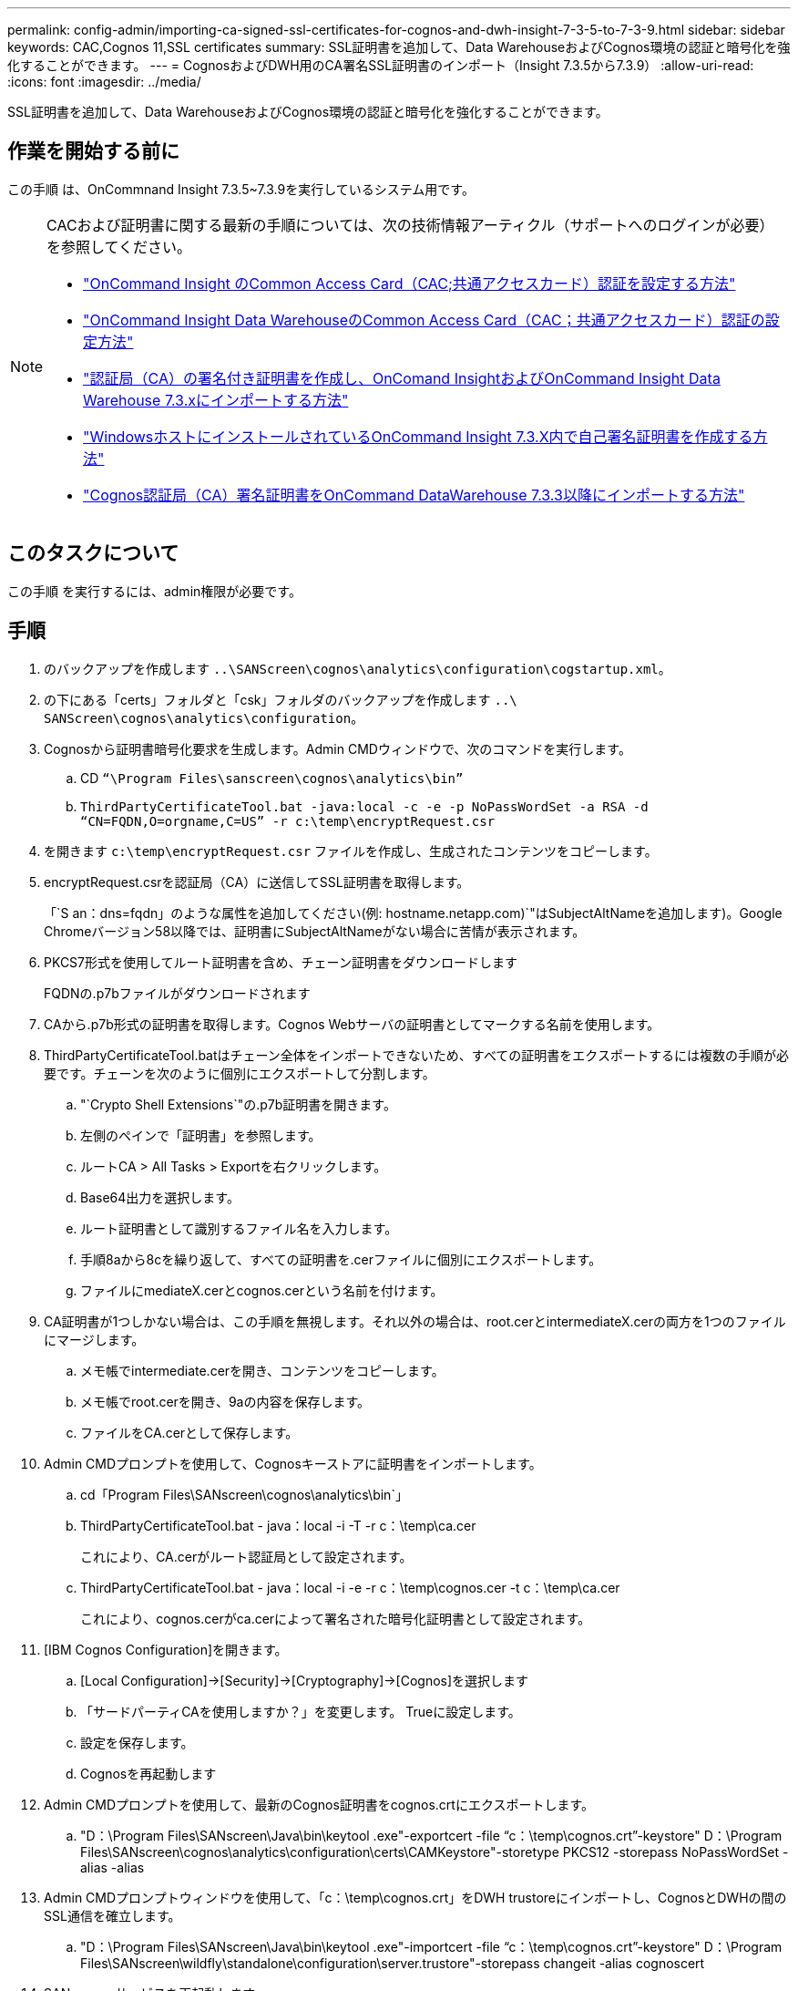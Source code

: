 ---
permalink: config-admin/importing-ca-signed-ssl-certificates-for-cognos-and-dwh-insight-7-3-5-to-7-3-9.html 
sidebar: sidebar 
keywords: CAC,Cognos 11,SSL certificates 
summary: SSL証明書を追加して、Data WarehouseおよびCognos環境の認証と暗号化を強化することができます。 
---
= CognosおよびDWH用のCA署名SSL証明書のインポート（Insight 7.3.5から7.3.9）
:allow-uri-read: 
:icons: font
:imagesdir: ../media/


[role="lead"]
SSL証明書を追加して、Data WarehouseおよびCognos環境の認証と暗号化を強化することができます。



== 作業を開始する前に

この手順 は、OnCommnand Insight 7.3.5~7.3.9を実行しているシステム用です。

[NOTE]
====
CACおよび証明書に関する最新の手順については、次の技術情報アーティクル（サポートへのログインが必要）を参照してください。

* https://kb.netapp.com/Advice_and_Troubleshooting/Data_Infrastructure_Management/OnCommand_Suite/How_to_configure_Common_Access_Card_(CAC)_authentication_for_NetApp_OnCommand_Insight["OnCommand Insight のCommon Access Card（CAC;共通アクセスカード）認証を設定する方法"]
* https://kb.netapp.com/Advice_and_Troubleshooting/Data_Infrastructure_Management/OnCommand_Suite/How_to_configure_Common_Access_Card_(CAC)_authentication_for_NetApp_OnCommand_Insight_DataWarehouse["OnCommand Insight Data WarehouseのCommon Access Card（CAC；共通アクセスカード）認証の設定方法"]
* https://kb.netapp.com/Advice_and_Troubleshooting/Data_Infrastructure_Management/OnCommand_Suite/How_to_create_and_import_a_Certificate_Authority_(CA)_signed_certificate_into_OCI_and_DWH_7.3.X["認証局（CA）の署名付き証明書を作成し、OnComand InsightおよびOnCommand Insight Data Warehouse 7.3.xにインポートする方法"]
* https://kb.netapp.com/Advice_and_Troubleshooting/Data_Infrastructure_Management/OnCommand_Suite/How_to_create_a_Self_Signed_Certificate_within_OnCommand_Insight_7.3.X_installed_on_a_Windows_Host["WindowsホストにインストールされているOnCommand Insight 7.3.X内で自己署名証明書を作成する方法"]
* https://kb.netapp.com/Advice_and_Troubleshooting/Data_Infrastructure_Management/OnCommand_Suite/How_to_import_a_Cognos_Certificate_Authority_(CA)_signed_certificate_into_DWH_7.3.3_and_later["Cognos認証局（CA）署名証明書をOnCommand DataWarehouse 7.3.3以降にインポートする方法"]


====


== このタスクについて

この手順 を実行するには、admin権限が必要です。



== 手順

. のバックアップを作成します `..\SANScreen\cognos\analytics\configuration\cogstartup.xml`。
. の下にある「certs」フォルダと「csk」フォルダのバックアップを作成します `..\ SANScreen\cognos\analytics\configuration`。
. Cognosから証明書暗号化要求を生成します。Admin CMDウィンドウで、次のコマンドを実行します。
+
.. CD `“\Program Files\sanscreen\cognos\analytics\bin”`
.. `ThirdPartyCertificateTool.bat -java:local -c -e -p NoPassWordSet -a RSA -d “CN=FQDN,O=orgname,C=US” -r c:\temp\encryptRequest.csr`


. を開きます `c:\temp\encryptRequest.csr` ファイルを作成し、生成されたコンテンツをコピーします。
. encryptRequest.csrを認証局（CA）に送信してSSL証明書を取得します。
+
「`S an：dns=fqdn」のような属性を追加してください(例: hostname.netapp.com)`"はSubjectAltNameを追加します)。Google Chromeバージョン58以降では、証明書にSubjectAltNameがない場合に苦情が表示されます。

. PKCS7形式を使用してルート証明書を含め、チェーン証明書をダウンロードします
+
FQDNの.p7bファイルがダウンロードされます

. CAから.p7b形式の証明書を取得します。Cognos Webサーバの証明書としてマークする名前を使用します。
. ThirdPartyCertificateTool.batはチェーン全体をインポートできないため、すべての証明書をエクスポートするには複数の手順が必要です。チェーンを次のように個別にエクスポートして分割します。
+
.. "`Crypto Shell Extensions`"の.p7b証明書を開きます。
.. 左側のペインで「証明書」を参照します。
.. ルートCA > All Tasks > Exportを右クリックします。
.. Base64出力を選択します。
.. ルート証明書として識別するファイル名を入力します。
.. 手順8aから8cを繰り返して、すべての証明書を.cerファイルに個別にエクスポートします。
.. ファイルにmediateX.cerとcognos.cerという名前を付けます。


. CA証明書が1つしかない場合は、この手順を無視します。それ以外の場合は、root.cerとintermediateX.cerの両方を1つのファイルにマージします。
+
.. メモ帳でintermediate.cerを開き、コンテンツをコピーします。
.. メモ帳でroot.cerを開き、9aの内容を保存します。
.. ファイルをCA.cerとして保存します。


. Admin CMDプロンプトを使用して、Cognosキーストアに証明書をインポートします。
+
.. cd「Program Files\SANscreen\cognos\analytics\bin`」
.. ThirdPartyCertificateTool.bat - java：local -i -T -r c：\temp\ca.cer
+
これにより、CA.cerがルート認証局として設定されます。

.. ThirdPartyCertificateTool.bat - java：local -i -e -r c：\temp\cognos.cer -t c：\temp\ca.cer
+
これにより、cognos.cerがca.cerによって署名された暗号化証明書として設定されます。



. [IBM Cognos Configuration]を開きます。
+
.. [Local Configuration]->[Security]->[Cryptography]->[Cognos]を選択します
.. 「サードパーティCAを使用しますか？」を変更します。 Trueに設定します。
.. 設定を保存します。
.. Cognosを再起動します


. Admin CMDプロンプトを使用して、最新のCognos証明書をcognos.crtにエクスポートします。
+
.. "D：\Program Files\SANscreen\Java\bin\keytool .exe"-exportcert -file "`c：\temp\cognos.crt`"-keystore" D：\Program Files\SANscreen\cognos\analytics\configuration\certs\CAMKeystore"-storetype PKCS12 -storepass NoPassWordSet -alias -alias


. Admin CMDプロンプトウィンドウを使用して、「c：\temp\cognos.crt」をDWH trustoreにインポートし、CognosとDWHの間のSSL通信を確立します。
+
.. "D：\Program Files\SANscreen\Java\bin\keytool .exe"-importcert -file "`c：\temp\cognos.crt`"-keystore" D：\Program Files\SANscreen\wildfly\standalone\configuration\server.trustore"-storepass changeit -alias cognoscert


. SANscreen サービスを再起動します。
. DWHのバックアップを実行して、DWHがCognosと通信していることを確認します。

